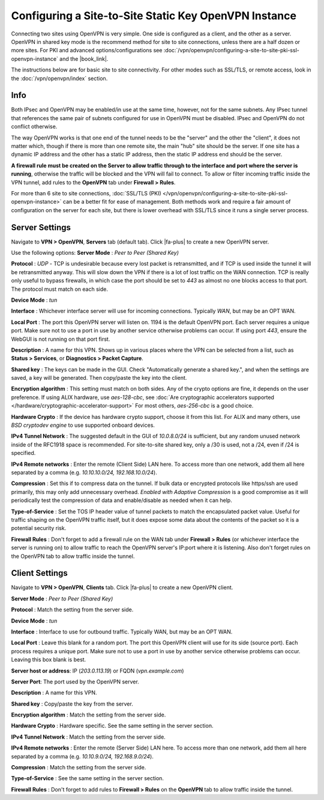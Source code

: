 Configuring a Site-to-Site Static Key OpenVPN Instance
======================================================

Connecting two sites using OpenVPN is very simple. One side is
configured as a client, and the other as a server. OpenVPN in shared key
mode is the recommend method for site to site connections, unless there
are a half dozen or more sites. For PKI and advanced
options/configurations see
:doc:`/vpn/openvpn/configuring-a-site-to-site-pki-ssl-openvpn-instance` and the
|book_link|.

The instructions below are for basic site to site connectivity. For
other modes such as SSL/TLS, or remote access, look in the
:doc:`/vpn/openvpn/index` section.

Info
----

Both IPsec and OpenVPN may be enabled/in use at the same time, however,
not for the same subnets. Any IPsec tunnel that references the same pair
of subnets configured for use in OpenVPN must be disabled. IPsec and
OpenVPN do not conflict otherwise.

The way OpenVPN works is that one end of the tunnel needs to be the
"server" and the other the "client", it does not matter which, though if
there is more than one remote site, the main "hub" site should be the
server. If one site has a dynamic IP address and the other has a static
IP address, then the static IP address end should be the server.

**A firewall rule must be created on the Server to allow traffic through
to the interface and port where the server is running**, otherwise the
traffic will be blocked and the VPN will fail to connect. To allow or
filter incoming traffic inside the VPN tunnel, add rules to the
**OpenVPN** tab under **Firewall > Rules**.

For more than 6 site to site connections, :doc:`SSL/TLS (PKI) </vpn/openvpn/configuring-a-site-to-site-pki-ssl-openvpn-instance>`
can be a better fit for ease of management. Both methods work and require a fair
amount of configuration on the server for each site, but there is lower overhead
with SSL/TLS since it runs a single server process.

Server Settings
---------------

Navigate to **VPN > OpenVPN**, **Servers** tab (default tab). Click |fa-plus|
to create a new OpenVPN server.

Use the following options: **Server Mode** : *Peer to Peer (Shared Key)*

**Protocol** : *UDP* - TCP is undesirable because every lost packet is
retransmitted, and if TCP is used inside the tunnel it will be
retransmitted anyway. This will slow down the VPN if there is a lot of
lost traffic on the WAN connection. TCP is really only useful to bypass
firewalls, in which case the port should be set to *443* as almost no
one blocks access to that port. The protocol must match on each side.

**Device Mode** : *tun*

**Interface** : Whichever interface server will use for incoming
connections. Typically *WAN*, but may be an OPT WAN.

**Local Port** : The port this OpenVPN server will listen on. 1194 is
the default OpenVPN port. Each server requires a unique port. Make sure
not to use a port in use by another service otherwise problems can
occur. If using port *443*, ensure the WebGUI is not running on that
port first.

**Description** : A name for this VPN. Shows up in various places where
the VPN can be selected from a list, such as **Status > Services**, or
**Diagnostics > Packet Capture**.

**Shared key** : The keys can be made in the GUI. Check "Automatically
generate a shared key.", and when the settings are saved, a key will be
generated. Then copy/paste the key into the client.

**Encryption algorithm** : This setting must match on both sides. Any of
the crypto options are fine, it depends on the user preference. If using
ALIX hardware, use *aes-128-cbc*, see :doc:`Are cryptographic accelerators supported </hardware/cryptographic-accelerator-support>` For most others,
*aes-256-cbc* is a good choice.

**Hardware Crypto** : If the device has hardware crypto support, choose
it from this list. For ALIX and many others, use *BSD cryptodev engine*
to use supported onboard devices.

**IPv4 Tunnel Network** : The suggested default in the GUI of
*10.0.8.0/24* is sufficient, but any random unused network inside of the
RFC1918 space is recommended. For site-to-site shared key, only a /30 is
used, not a /24, even if /24 is specified.

**IPv4 Remote networks** : Enter the remote (Client Side) LAN here. To
access more than one network, add them all here separated by a comma
(e.g. *10.10.10.0/24, 192.168.10.0/24*).

**Compression** : Set this if to compress data on the tunnel. If bulk
data or encrypted protocols like https/ssh are used primarily, this may
only add unnecessary overhead. *Enabled with Adaptive Compression* is a
good compromise as it will periodically test the compression of data and
enable/disable as needed when it can help.

**Type-of-Service** : Set the TOS IP header value of tunnel packets to
match the encapsulated packet value. Useful for traffic shaping on the
OpenVPN traffic itself, but it does expose some data about the contents
of the packet so it is a potential security risk.

**Firewall Rules** : Don't forget to add a firewall rule on the WAN tab
under **Firewall > Rules** (or whichever interface the server is running
on) to allow traffic to reach the OpenVPN server's IP:port where it is
listening. Also don't forget rules on the OpenVPN tab to allow traffic
inside the tunnel.

Client Settings
---------------

Navigate to **VPN > OpenVPN**, **Clients** tab. Click |fa-plus| to create a
new OpenVPN client.

**Server Mode** : *Peer to Peer (Shared Key)*

**Protocol** : Match the setting from the server side.

**Device Mode** : *tun*

**Interface** : Interface to use for outbound traffic. Typically WAN,
but may be an OPT WAN.

**Local Port** : Leave this blank for a random port. The port this
OpenVPN client will use for its side (source port). Each process
requires a unique port. Make sure not to use a port in use by another
service otherwise problems can occur. Leaving this box blank is best.

**Server host or address**: IP (*203.0.113.19*) or FQDN
(*vpn.example.com*)

**Server Port**: The port used by the OpenVPN server.

**Description** : A name for this VPN.

**Shared key** : Copy/paste the key from the server.

**Encryption algorithm** : Match the setting from the server side.

**Hardware Crypto** : Hardware specific. See the same setting in the
server section.

**IPv4 Tunnel Network** : Match the setting from the server side.

**IPv4 Remote networks** : Enter the remote (Server Side) LAN here. To
access more than one network, add them all here separated by a comma
(e.g. *10.10.9.0/24, 192.168.9.0/24*).

**Compression** : Match the setting from the server side.

**Type-of-Service** : See the same setting in the server section.

**Firewall Rules** : Don't forget to add rules to **Firewall > Rules**
on the **OpenVPN** tab to allow traffic inside the tunnel.
